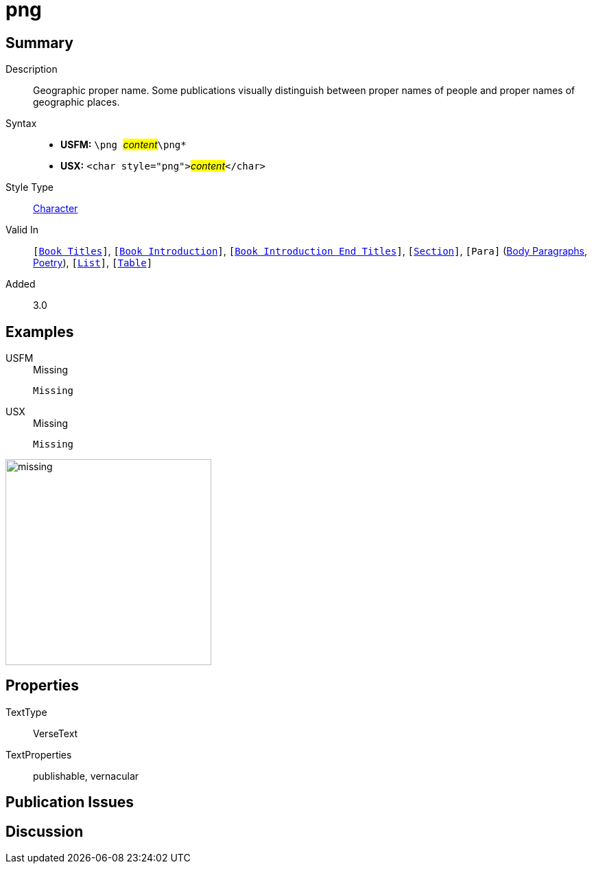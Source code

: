 = png
:description: Geopgraphic proper name
:url-repo: https://github.com/usfm-bible/tcdocs/blob/main/markers/char/png.adoc
:noindex:
ifndef::localdir[]
:source-highlighter: rouge
:localdir: ../
endif::[]
:imagesdir: {localdir}/images

// tag::public[]

== Summary

Description:: Geographic proper name. Some publications visually distinguish between proper names of people and proper names of geographic places.
Syntax::
* *USFM:* ``++\png ++``#__content__#``++\png*++``
* *USX:* ``++<char style="png">++``#__content__#``++</char>++``
Style Type:: xref:char:index.adoc[Character]
Valid In:: `[xref:doc:index.adoc#doc-book-titles[Book Titles]]`, `[xref:doc:index.adoc#doc-book-intro[Book Introduction]]`, `[xref:doc:index.adoc#doc-book-intro-end-titles[Book Introduction End Titles]]`, `[xref:para:titles-sections/index.adoc[Section]]`, `[Para]` (xref:para:paragraphs/index.adoc[Body Paragraphs], xref:para:poetry/index.adoc[Poetry]), `[xref:para:lists/index.adoc[List]]`, `[xref:para:tables/index.adoc[Table]]`
Added:: 3.0

== Examples

[tabs]
======
USFM::
+
.Missing
[source#src-usfm-char-png_1,usfm,highlight=1]
----
Missing
----
USX::
+
.Missing
[source#src-usx-char-png_1,xml,highlight=1]
----
Missing
----
======

image::char/missing.jpg[,300]

== Properties

TextType:: VerseText
TextProperties:: publishable, vernacular

== Publication Issues

// end::public[]

== Discussion
